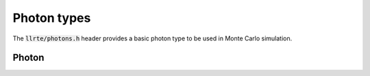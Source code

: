 Photon types
============

The :code:`llrte/photons.h` header provides a basic photon type to be used
in Monte Carlo simulation.

Photon
------

.. doxygenclass:: llrte::Photon
   :members:
